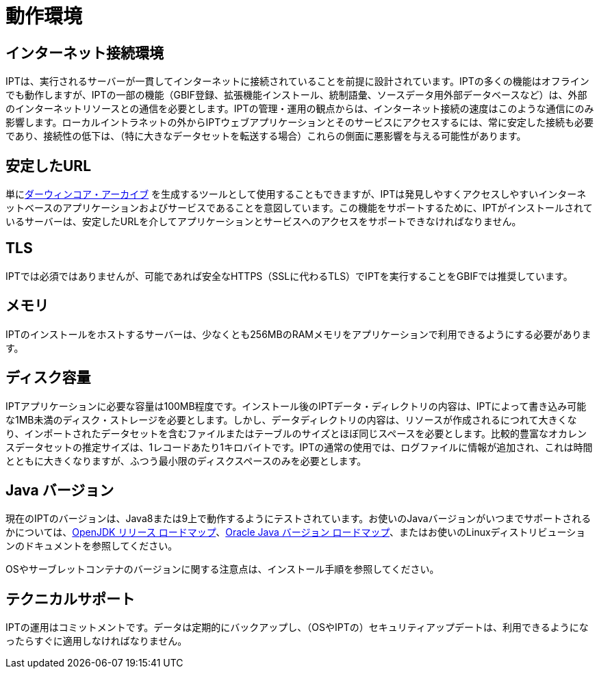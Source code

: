 = 動作環境

== インターネット接続環境
IPTは、実行されるサーバーが一貫してインターネットに接続されていることを前提に設計されています。IPTの多くの機能はオフラインでも動作しますが、IPTの一部の機能（GBIF登録、拡張機能インストール、統制語彙、ソースデータ用外部データベースなど）は、外部のインターネットリソースとの通信を必要とします。IPTの管理・運用の観点からは、インターネット接続の速度はこのような通信にのみ影響します。ローカルイントラネットの外からIPTウェブアプリケーションとそのサービスにアクセスするには、常に安定した接続も必要であり、接続性の低下は、（特に大きなデータセットを転送する場合）これらの側面に悪影響を与える可能性があります。

== 安定したURL
単にlink:http://rs.tdwg.org/dwc/terms/guides/text/[ダーウィンコア・アーカイブ] を生成するツールとして使用することもできますが、IPTは発見しやすくアクセスしやすいインターネットベースのアプリケーションおよびサービスであることを意図しています。この機能をサポートするために、IPTがインストールされているサーバーは、安定したURLを介してアプリケーションとサービスへのアクセスをサポートできなければなりません。

== TLS
IPTでは必須ではありませんが、可能であれば安全なHTTPS（SSLに代わるTLS）でIPTを実行することをGBIFでは推奨しています。

== メモリ
IPTのインストールをホストするサーバーは、少なくとも256MBのRAMメモリをアプリケーションで利用できるようにする必要があります。

== ディスク容量
IPTアプリケーションに必要な容量は100MB程度です。インストール後のIPTデータ・ディレクトリの内容は、IPTによって書き込み可能な1MB未満のディスク・ストレージを必要とします。しかし、データディレクトリの内容は、リソースが作成されるにつれて大きくなり、インポートされたデータセットを含むファイルまたはテーブルのサイズとほぼ同じスペースを必要とします。比較的豊富なオカレンスデータセットの推定サイズは、1レコードあたり1キロバイトです。IPTの通常の使用では、ログファイルに情報が追加され、これは時間とともに大きくなりますが、ふつう最小限のディスクスペースのみを必要とします。

== Java バージョン

現在のIPTのバージョンは、Java8または9上で動作するようにテストされています。お使いのJavaバージョンがいつまでサポートされるかについては、link:https://adoptopenjdk.net/support.html#roadmap[OpenJDK リリース ロードマップ]、link:https://www.oracle.com/jp/java/technologies/java-se-support-roadmap.html[Oracle Java バージョン ロードマップ]、またはお使いのLinuxディストリビューションのドキュメントを参照してください。

OSやサーブレットコンテナのバージョンに関する注意点は、インストール手順を参照してください。

== テクニカルサポート
IPTの運用はコミットメントです。データは定期的にバックアップし、（OSやIPTの）セキュリティアップデートは、利用できるようになったらすぐに適用しなければなりません。
